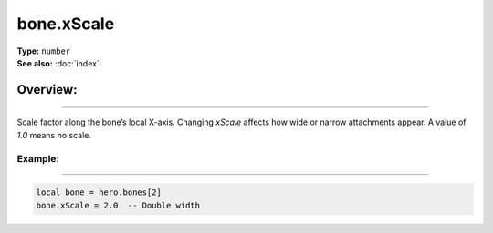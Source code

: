 ===================================
bone.xScale
===================================

| **Type:** ``number``
| **See also:** :doc:`index`

Overview:
.........
--------

Scale factor along the bone’s local X-axis. Changing `xScale` affects how wide or narrow
attachments appear. A value of `1.0` means no scale.

Example:
--------
--------

.. code-block:: lua

   local bone = hero.bones[2]
   bone.xScale = 2.0  -- Double width
